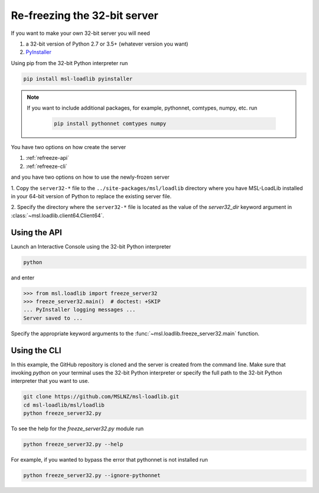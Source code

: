 .. _refreeze:

==============================
Re-freezing the 32-bit server
==============================

If you want to make your own 32-bit server you will need

1) a 32-bit version of Python 2.7 or 3.5+ (whatever version you want)
2) `PyInstaller <https://www.pyinstaller.org/>`_

Using pip from the 32-bit Python interpreter run

.. code-block:: console

   pip install msl-loadlib pyinstaller

.. note::

   If you want to include additional packages, for example,
   pythonnet, comtypes, numpy, etc. run

    .. code-block:: console

       pip install pythonnet comtypes numpy

You have two options on how create the server

1) :ref:`refreeze-api`

2) :ref:`refreeze-cli`

and you have two options on how to use the newly-frozen server

1. Copy the ``server32-*`` file to the ``../site-packages/msl/loadlib`` directory
where you have MSL-LoadLib installed in your 64-bit version of Python to replace
the existing server file.

2. Specify the directory where the ``server32-*`` file is located as the value
of the `server32_dir` keyword argument in :class:`~msl.loadlib.client64.Client64`.

.. _refreeze-api:

Using the API
-------------

Launch an Interactive Console using the 32-bit Python interpreter

.. code-block:: console

   python

and enter

.. code-block:: pycon

   >>> from msl.loadlib import freeze_server32
   >>> freeze_server32.main()  # doctest: +SKIP
   ... PyInstaller logging messages ...
   Server saved to ...

Specify the appropriate keyword arguments to the
:func:`~msl.loadlib.freeze_server32.main` function.

.. _refreeze-cli:

Using the CLI
-------------

In this example, the GitHub repository is cloned and the server is created from
the command line. Make sure that invoking `python` on your terminal uses the
32-bit Python interpreter or specify the full path to the 32-bit Python interpreter
that you want to use.

.. code-block:: console

   git clone https://github.com/MSLNZ/msl-loadlib.git
   cd msl-loadlib/msl/loadlib
   python freeze_server32.py

To see the help for the `freeze_server32.py` module run

.. code-block:: console

   python freeze_server32.py --help

For example, if you wanted to bypass the error that pythonnet is not installed run

.. code-block:: console

   python freeze_server32.py --ignore-pythonnet
